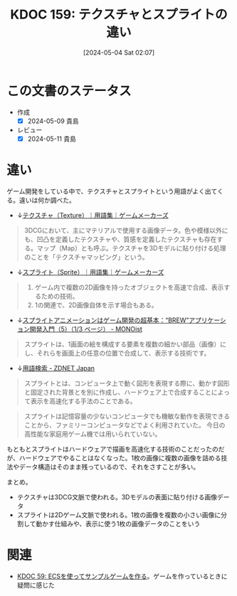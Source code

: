 :properties:
:ID: 20240504T020747
:end:
#+title:      KDOC 159: テクスチャとスプライトの違い
#+date:       [2024-05-04 Sat 02:07]
#+filetags:   :code:
#+identifier: 20240504T020747

* この文書のステータス
- 作成
  - [X] 2024-05-09 貴島
- レビュー
  - [X] 2024-05-11 貴島

* 違い

ゲーム開発をしている中で、テクスチャとスプライトという用語がよく出てくる。違いは何か調べた。

- ↓[[https://gamemakers.jp/glossary/%E3%83%86%E3%82%AF%E3%82%B9%E3%83%81%E3%83%A3%EF%BC%88texture%EF%BC%89/][テクスチャ（Texture）｜用語集｜ゲームメーカーズ]]

#+begin_quote
3DCGにおいて、主にマテリアルで使用する画像データ。色や模様以外にも、凹凸を定義したテクスチャや、質感を定義したテクスチャも存在する。マップ（Map）とも呼ぶ。テクスチャを3Dモデルに貼り付ける処理のことを「テクスチャマッピング」という。
#+end_quote

- ↓[[https://gamemakers.jp/glossary/%E3%82%B9%E3%83%97%E3%83%A9%E3%82%A4%E3%83%88%EF%BC%88sprite%EF%BC%89/][スプライト（Sprite）｜用語集｜ゲームメーカーズ]]

#+begin_quote
1. ゲーム内で複数の2D画像を持ったオブジェクトを高速で合成、表示するための技術。
2. 1の関連で、2D画像自体を示す場合もある。
#+end_quote

- ↓[[https://monoist.itmedia.co.jp/mn/articles/0911/27/news087.html][スプライトアニメーションはゲーム開発の超基本：“BREW”アプリケーション開発入門（5）（1/3 ページ） - MONOist]]

#+begin_quote
スプライトは、1画面の絵を構成する要素を複数の細かい部品（画像）にし、それらを画面上の任意の位置で合成して、表示する技術です。
#+end_quote

- ↓[[https://japan.zdnet.com/glossary/exp/%E3%82%B9%E3%83%97%E3%83%A9%E3%82%A4%E3%83%88/?s=4][用語検索 - ZDNET Japan]]

#+begin_quote
スプライトとは、コンピュータ上で動く図形を表現する際に、動かす図形と固定された背景とを別に作成し、ハードウェア上で合成することによって表示を高速化する手法のことである。
#+end_quote

#+begin_quote
スプライトは記憶容量の少ないコンピュータでも機敏な動作を表現できることから、ファミリーコンピュータなどでよく利用されていた。 今日の高性能な家庭用ゲーム機では用いられていない。
#+end_quote

もともとスプライトはハードウェアで描画を高速化する技術のことだったのだが、ハードウェアでやることはなくなった。1枚の画像に複数の画像を詰める技法やデータ構造はそのまま残っているので、それをさすことが多い。

まとめ。

- テクスチャは3DCG文脈で使われる。3Dモデルの表面に貼り付ける画像データ
- スプライトは2Dゲーム文脈で使われる。1枚の画像を複数の小さい画像に分割して動かす仕組みや、表示に使う1枚の画像データのことをいう

* 関連
- [[id:20231128T074518][KDOC 59: ECSを使ってサンプルゲームを作る]]。ゲームを作っているときに疑問に感じた
